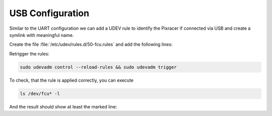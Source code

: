 USB Configuration
#################

Similar to the UART configuration we can add a UDEV rule to identify the Pixracer if connected via USB and create a symlink with meaningful name.

Create the file :file:`/etc/udev/rules.d/50-fcu.rules` and add the following lines:

.. tabs::

   .. code-tab:: sh PixRacer

      KERNEL=="ttyACM[0-9]*", GROUP="dialout", ENV{FCU_USB}="fcu_usb"

      ENV{FCU_USB}=="fcu_usb", SUBSYSTEM=="tty", ATTRS{idVendor}=="26ac", ATTRS{idProduct}=="0012", SYMLINK+="fcu_usb"
   
   .. code-tab:: sh PixHawk 4

      KERNEL=="ttyACM[0-9]*", GROUP="dialout", ENV{FCU_USB}="fcu_usb"

      ENV{FCU_USB}=="fcu_usb", SUBSYSTEM=="tty", ATTRS{idVendor}=="26ac", ATTRS{idProduct}=="0032", SYMLINK+="fcu_usb"

   .. code-tab:: sh PixHawk 6C

      SUBSYSTEM=="tty", ATTRS{idVendor}=="1d6b", ATTRS{idProduct}=="0002", SYMLINK+="fcu_usb", MODE="0666"

Retrigger the rules:

.. code-block:: sh

   sudo udevadm control --reload-rules && sudo udevadm trigger

To check, that the rule is applied correctly, you can execute

.. code-block:: sh

   ls /dev/fcu* -l

And the result should show at least the marked line:

.. code-block:: sh
   :emphasize-lines: 3

   lrwxrwxrwx 1 root root 7 Jun 16 08:13 /dev/fcu_debug -> ttyAMA1
   lrwxrwxrwx 1 root root 7 Jun 16 08:13 /dev/fcu_tele -> ttyAMA2
   lrwxrwxrwx 1 root root 7 Jun 16 08:13 /dev/fcu_usb -> ttyACM0
